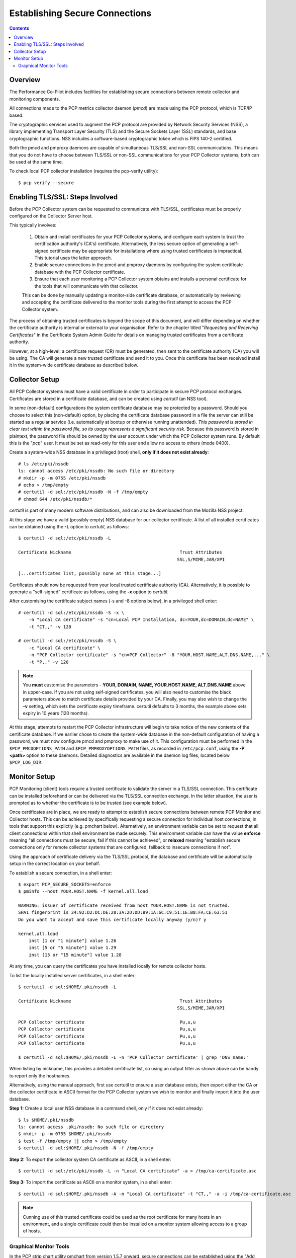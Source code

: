 .. _SecureConnections:

Establishing Secure Connections
################################################

.. contents::

Overview
**********

The Performance Co-Pilot includes facilities for establishing secure connections between remote collector and monitoring components.

All connections made to the PCP metrics collector daemon (*pmcd*) are made using the PCP protocol, which is TCP/IP based.

The cryptographic services used to augment the PCP protocol are provided by Network Security Services (NSS), a library implementing Transport Layer Security (TLS) and the Secure Sockets Layer (SSL) standards, and base cryptographic functions. NSS includes a software-based cryptographic token which is FIPS 140-2 certified.

Both the pmcd and pmproxy daemons are capable of simultaneous TLS/SSL and non-SSL communications. This means that you do not have to choose between TLS/SSL or non-SSL communications for your PCP Collector systems; both can be used at the same time.

To check local PCP collector installation (requires the pcp-verify utility)::

    $ pcp verify --secure


Enabling TLS/SSL: Steps Involved
***********************************

Before the PCP Collector system can be requested to communicate with TLS/SSL, certificates must be properly configured on the Collector Server host.

This typically involves:

    1. Obtain and install certificates for your PCP Collector systems, and configure each system to trust the certification authority's (CA's) certificate. Alternatively, the less secure option of generating a self-signed certificate may be appropriate for installations where using trusted certificates is impractical. This tutorial uses the latter approach.

    2. Enable secure connections in the pmcd and pmproxy daemons by configuring the system certificate database with the PCP Collector certificate.

    3. Ensure that each user monitoring a PCP Collector system obtains and installs a personal certificate for the tools that will communicate with that collector.

    This can be done by manually updating a monitor-side certificate database, or automatically by reviewing and accepting the certificate delivered to the monitor tools during the first attempt to access the PCP Collector system.

The process of obtaining trusted certificates is beyond the scope of this document, and will differ depending on whether the certificate authority is internal or external to your organisation. Refer to the chapter titled "*Requesting and Receiving Certificates*" in the Certificate System Admin Guide for details on managing trusted certificates from a certificate authority.

However, at a high-level: a certificate request (CR) must be generated, then sent to the certificate authority (CA) you will be using. The CA will generate a new trusted certificate and send it to you. Once this certificate has been received install it in the system-wide certificate database as described below.

Collector Setup
******************

All PCP Collector systems must have a valid certificate in order to participate in secure PCP protocol exchanges. Certificates are stored in a certificate database, and can be created using *certutil* (an NSS tool).

In some (non-default) configurations the system certificate database may be protected by a password. Should you choose to select this (non-default) option, by placing the certificate database password in a file the server can still be started as a regular service (i.e. automatically at bootup or otherwise running unattended). *This password is stored in clear text within the password file, so its usage represents a significant security risk.* Because this password is stored in plaintext, the password file should be owned by the user account under which the PCP Collector system runs. By default this is the "*pcp*" user. It must be set as read-only for this user and allow no access to others (mode 0400).

Create a system-wide NSS database in a privileged (root) shell, **only if it does not exist already**::

    # ls /etc/pki/nssdb
    ls: cannot access /etc/pki/nssdb: No such file or directory
    # mkdir -p -m 0755 /etc/pki/nssdb
    # echo > /tmp/empty
    # certutil -d sql:/etc/pki/nssdb -N -f /tmp/empty
    # chmod 644 /etc/pki/nssdb/*

*certutil* is part of many modern software distributions, and can also be downloaded from the Mozilla NSS project.

At this stage we have a valid (possibly empty) NSS database for our collector certificate. A list of all installed certificates can be obtained using the **-L** option to *certutil*, as follows::
    
    $ certutil -d sql:/etc/pki/nssdb -L

    Certificate Nickname                                         Trust Attributes
                                                                SSL,S/MIME,JAR/XPI

    [...certificates list, possibly none at this stage...]

Certificates should now be requested from your local trusted certificate authority (CA). Alternatively, it is possible to generate a "self-signed" certificate as follows, using the **-x** option to *certutil*.

After customising the certificate subject names (-s and -8 options below), in a privileged shell enter::

    # certutil -d sql:/etc/pki/nssdb -S -x \
        -n "Local CA certificate" -s "cn=Local PCP Installation, dc=YOUR,dc=DOMAIN,dc=NAME" \
        -t "CT,," -v 120

    # certutil -d sql:/etc/pki/nssdb -S \
        -c "Local CA certificate" \
        -n "PCP Collector certificate" -s "cn=PCP Collector" -8 "YOUR.HOST.NAME,ALT.DNS.NAME,..." \
        -t "P,," -v 120

.. note::
 
   You **must** customise the parameters - **YOUR, DOMAIN, NAME, YOUR.HOST.NAME, ALT.DNS.NAME** above in upper-case. If you are not using self-signed certificates, you will also need to customise the black parameters above to match certificate details provided by your CA. Finally, you may also wish to change the **-v** setting, which sets the certificate expiry timeframe. certutil defaults to 3 months, the example above sets expiry in 10 years (120 months).

At this stage, attempts to restart the PCP Collector infrastructure will begin to take notice of the new contents of the certificate database. If we earlier chose to create the system-wide database in the non-default configuration of having a password, we must now configure pmcd and pmproxy to make use of it. This configuration must be performed in the ``$PCP_PMCDOPTIONS_PATH`` and ``$PCP_PMPROXYOPTIONS_PATH`` files, as recorded in ``/etc/pcp.conf``, using the **-P <path>** option to these daemons. Detailed diagnostics are available in the daemon log files, located below ``$PCP_LOG_DIR``.

Monitor Setup
****************

PCP Monitoring (client) tools require a trusted certificate to validate the server in a TLS/SSL connection. This certificate can be installed beforehand or can be delivered via the TLS/SSL connection exchange. In the latter situation, the user is prompted as to whether the certificate is to be trusted (see example below).

Once certificates are in place, we are ready to attempt to establish secure connections between remote PCP Monitor and Collector hosts. This can be achieved by specifically requesting a secure connection for individual host connections, in tools that support this explictly (e.g. pmchart below). Alternatively, an environment variable can be set to request that all client connections within that shell environment be made securely. This environment variable can have the value **enforce** meaning "all connections must be secure, fail if this cannot be achieved", or **relaxed** meaning "establish secure connections only for remote collector systems that are configured, fallback to insecure connections if not".

Using the approach of certificate delivery via the TLS/SSL protocol, the database and certificate will be automatically setup in the correct location on your behalf.

To establish a secure connection, in a shell enter::

    $ export PCP_SECURE_SOCKETS=enforce
    $ pminfo --host YOUR.HOST.NAME -f kernel.all.load

    WARNING: issuer of certificate received from host YOUR.HOST.NAME is not trusted.
    SHA1 fingerprint is 34:92:D2:DC:DE:28:3A:2D:DD:B9:1A:6C:C9:51:1E:B8:FA:CE:63:51
    Do you want to accept and save this certificate locally anyway (y/n)? y

    kernel.all.load
        inst [1 or "1 minute"] value 1.26
        inst [5 or "5 minute"] value 1.29
        inst [15 or "15 minute"] value 1.28

At any time, you can query the certificates you have installed locally for remote collector hosts.

To list the locally installed server certificates, in a shell enter::

    $ certutil -d sql:$HOME/.pki/nssdb -L

    Certificate Nickname                                         Trust Attributes
                                                                SSL,S/MIME,JAR/XPI

    PCP Collector certificate                                    Pu,u,u
    PCP Collector certificate                                    Pu,u,u
    PCP Collector certificate                                    Pu,u,u
    PCP Collector certificate                                    Pu,u,u

    $ certutil -d sql:$HOME/.pki/nssdb -L -n 'PCP Collector certificate' | grep 'DNS name:'

When listing by nickname, this provides a detailed certificate list, so using an output filter as shown above can be handy to report only the hostnames.

Alternatively, using the manual approach, first use certutil to ensure a user database exists, then export either the CA or the collector certificate in ASCII format for the PCP Collector system we wish to monitor and finally import it into the user database.

**Step 1:** Create a local user NSS database in a command shell, only if it does not exist already::

    $ ls $HOME/.pki/nssdb
    ls: cannot access .pki/nssdb: No such file or directory
    $ mkdir -p -m 0755 $HOME/.pki/nssdb
    $ test -f /tmp/empty || echo > /tmp/empty
    $ certutil -d sql:$HOME/.pki/nssdb -N -f /tmp/empty

**Step 2:** To export the collector system CA certificate as ASCII, in a shell enter::

    $ certutil -d sql:/etc/pki/nssdb -L -n "Local CA certificate" -a > /tmp/ca-certificate.asc

**Step 3:** To import the certificate as ASCII on a monitor system, in a shell enter::

    $ certutil -d sql:$HOME/.pki/nssdb -A -n "Local CA certificate" -t "CT,," -a -i /tmp/ca-certificate.asc

.. Note:: 

   Cunning use of this trusted certificate could be used as the root certificate for many hosts in an environment, and a single certificate could then be installed on a monitor system allowing access to a group of hosts.

Graphical Monitor Tools
=========================

In the PCP strip chart utility pmchart from version 1.5.7 onward, secure connections can be established using the "Add Host" dialog. This can be accessed via the "New Chart" or "Open View" menu entries.

 * Specify the name of the PCP Collector system where *pmcd* is running.

 * Press the "Advanced..." button in the bottom left.

 * Select the "Secure" check box.

 * If the *nss-gui* application is installed, the "Certificates" button can be used to inspect and administer locally installed security certificates.

 * Press "OK" to establish a new secure connection to the host.

.. figure:: ../../images/secure_connection.png

    Figure. Add Host dialog

.. Note::
 
  It is not necessary to use the ``PCP_SECURE_SOCKETS`` environment variable described above with *pmchart*. However, if it is used, secure connections will become the default mode for all connections established by *pmchart* too.
